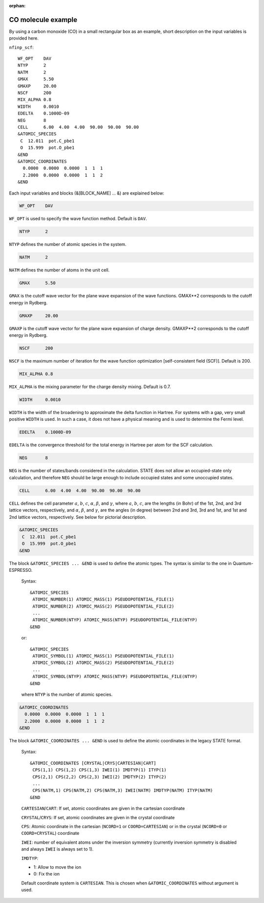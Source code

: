 .. _input_description_co:

:orphan:

CO molecule example
===================

By using a carbon monoxide (CO) in a small rectangular box as an example, short description on the input variables is provided here.

``nfinp_scf``::

  WF_OPT    DAV
  NTYP      2
  NATM      2
  GMAX      5.50
  GMAXP     20.00
  NSCF      200
  MIX_ALPHA 0.8
  WIDTH     0.0010
  EDELTA    0.1000D-09
  NEG       8
  CELL      6.00  4.00  4.00  90.00  90.00  90.00
  &ATOMIC_SPECIES
   C  12.011  pot.C_pbe1
   O  15.999  pot.O_pbe1
  &END
  &ATOMIC_COORDINATES
    0.0000  0.0000  0.0000  1  1  1
    2.2000  0.0000  0.0000  1  1  2
  &END

Each input variables and blocks (&[BLOCK_NAME] ... &) are explained below:

.. code:: bash

  WF_OPT    DAV

``WF_OPT`` is used to specify the wave function method. Default is ``DAV``.

.. code:: bash

  NTYP      2

``NTYP`` defines the number of atomic species in the system.

.. code:: bash

  NATM      2

``NATM`` defines the number of atoms in the unit cell.

.. code:: bash

  GMAX      5.50

``GMAX`` is the cutoff wave vector for the plane wave expansion of the wave functions. GMAX**2 corresponds to the cutoff energy in Rydberg.

.. code:: bash

  GMAXP     20.00

``GMAXP`` is the cutoff wave vector for the plane wave expansion of charge density. GMAXP**2 corresponds to the cutoff energy in Rydberg.

.. code:: bash

  NSCF      200

``NSCF`` is the maximum number of iteration for the wave function optimization [self-consistent field (SCF)]. Default is 200.

.. code:: bash

  MIX_ALPHA 0.8

``MIX_ALPHA`` is the mixing parameter for the charge density mixing. Default is 0.7.

.. code:: bash

  WIDTH     0.0010

``WIDTH`` is the width of the broadening to approximate the delta function in Hartree. For systems with a gap, very small positive ``WIDTH`` is used. In such a case, it does not have a physical meaning and is used to determine the Fermi level.

.. code:: bash

  EDELTA    0.1000D-09

``EDELTA`` is the convergence threshold for the total energy in Hartree per atom for the SCF calculation.

.. code:: bash

  NEG       8

``NEG`` is the number of states/bands considered in the calculation. STATE does not allow an occupied-state only calculation, and therefore ``NEG`` should be large enough to include occupied states and some unoccupied states.

.. code:: bash

  CELL      6.00  4.00  4.00  90.00  90.00  90.00

``CELL`` defines the cell parameter :math:`a`, :math:`b`, :math:`c`, :math:`\alpha`, :math:`\beta`, and :math:`\gamma`, where :math:`a`, :math:`b`, :math:`c`, are the lengths (in Bohr) of the 1st, 2nd, and 3rd lattice vectors, respectively, and :math:`\alpha`, :math:`\beta`, and :math:`\gamma`, are the angles (in degree) between 2nd and 3rd, 3rd and 1st, and 1st and 2nd lattice vectors, respectively.
See below for pictorial description.

.. image:: ../../../img/co_cell.png
   :scale: 20%
   :align: center

.. code:: bash

  &ATOMIC_SPECIES
   C  12.011  pot.C_pbe1
   O  15.999  pot.O_pbe1
  &END

The block ``&ATOMIC_SPECIES ... &END`` is used to define the atomic types. The syntax is similar to the one in Quantum-ESPRESSO.

 Syntax::

        &ATOMIC_SPECIES
         ATOMIC_NUMBER(1) ATOMIC_MASS(1) PSEUDOPOTENTIAL_FILE(1) 
         ATOMIC_NUMBER(2) ATOMIC_MASS(2) PSEUDOPOTENTIAL_FILE(2) 
         ...
         ATOMIC_NUMBER(NTYP) ATOMIC_MASS(NTYP) PSEUDOPOTENTIAL_FILE(NTYP) 
        &END

 or::

        &ATOMIC_SPECIES
         ATOMIC_SYMBOL(1) ATOMIC_MASS(1) PSEUDOPOTENTIAL_FILE(1) 
         ATOMIC_SYMBOL(2) ATOMIC_MASS(2) PSEUDOPOTENTIAL_FILE(2)
         ...
         ATOMIC_SYMBOL(NTYP) ATOMIC_MASS(NTYP) PSEUDOPOTENTIAL_FILE(NTYP) 
        &END
 
 where ``NTYP`` is the number of atomic species.

.. code:: bash

  &ATOMIC_COORDINATES
    0.0000  0.0000  0.0000  1  1  1
    2.2000  0.0000  0.0000  1  1  2
  &END

The block ``&ATOMIC_COORDINATES ... &END`` is used to define the atomic coordinates in the legacy STATE format.

 Syntax::

        &ATOMIC_COORDINATES [CRYSTAL|CRYS|CARTESIAN|CART]
         CPS(1,1) CPS(1,2) CPS(1,3) IWEI(1) IMDTYP(1) ITYP(1)
         CPS(2,1) CPS(2,2) CPS(2,3) IWEI(2) IMDTYP(2) ITYP(2)
         ...
         CPS(NATM,1) CPS(NATM,2) CPS(NATM,3) IWEI(NATM) IMDTYP(NATM) ITYP(NATM)
        &END
        

 ``CARTESIAN``/``CART``: If set, atomic coordinates are given in the cartesian coordinate

 ``CRYSTAL``/``CRYS``: If set, atomic coordinates are given in the crystal coordinate

 ``CPS``: Atomic coordinate in the cartesian (``NCORD=1`` or ``COORD=CARTESIAN``) or in the crystal (``NCORD=0`` or ``COORD=CRYSTAL``) coordinate

 ``IWEI``: number of equivalent atoms under the inversion symmetry (currently inversion symmetry is disabled and always ``IWEI`` is always set to 1).

 ``IMDTYP``:

 * 1: Allow to move the ion

 * 0: Fix the ion

 Default coordinate system is ``CARTESIAN``. This is chosen when ``&ATOMIC_COORDINATES`` without argument is used.
